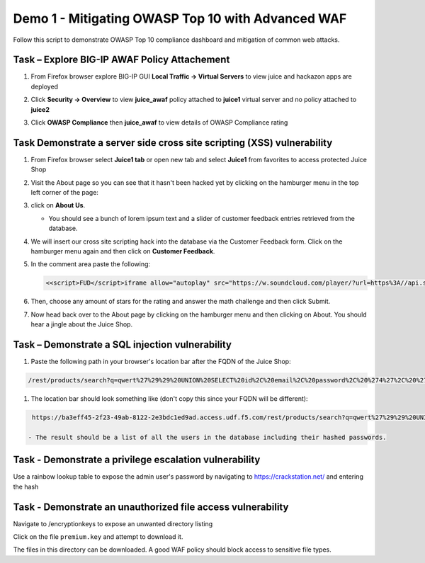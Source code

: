 Demo 1 - Mitigating OWASP Top 10 with Advanced WAF
==================================================
Follow this script to demonstrate OWASP Top 10 compliance dashboard
and mitigation of common web attacks.

Task – Explore BIG-IP AWAF Policy Attachement
~~~~~~~~~~~~~~~~~~~~~~~~~~~~~~~~~~~~~~~~~~~~~

#. From Firefox browser explore BIG-IP GUI **Local Traffic -> Virtual Servers** to view juice and hackazon apps are deployed
   
   .. image:: ./images/vslist.png

#. Click **Security -> Overview** to view **juice_awaf** policy attached to **juice1** virtual server and no policy attached to **juice2**
   
   .. image:: ./images/securityoverview.png

#. Click **OWASP Compliance** then **juice_awaf** to view details of OWASP Compliance rating
   
   .. image:: ./images/owaspcompliance.png

Task Demonstrate a server side cross site scripting (XSS) vulnerability
~~~~~~~~~~~~~~~~~~~~~~~~~~~~~~~~~~~~~~~~~~~~~~~~~~~~~~~~~~~~~~~~~~~~~~~

#. From Firefox browser select **Juice1 tab** or open new tab and select **Juice1** from favorites to access protected Juice Shop

   .. image:: ./images/juice1.png

#. Visit the About page so you can see that it hasn't been hacked yet by clicking on the hamburger menu in the top left corner of the page:

   .. image:: ./images/hamburger_menu.png

#. click on **About Us**.

   .. image:: ./images/aboutus_menu.png

   - You should see a bunch of lorem ipsum text and a slider of customer feedback entries retrieved from the database.

   .. image:: ./images/aboutus_page.png

#. We will insert our cross site scripting hack into the database via the Customer Feedback form. Click on the hamburger menu again and then click on **Customer Feedback**.

   .. image:: ./images/customer_feedback.png
   
#. In the comment area paste the following:

   .. code-block:: none

      <<script>FUD</script>iframe allow="autoplay" src="https://w.soundcloud.com/player/?url=https%3A//api.soundcloud.com/tracks/1030254214&auto_play=true>

#. Then, choose any amount of stars for the rating and answer the math challenge and then click Submit.

   .. image:: ./images/xss_cust_feedback_form.png

#. Now head back over to the About page by clicking on the hamburger menu and then clicking on About. You should hear a jingle about the Juice Shop.

Task – Demonstrate a SQL injection vulnerability
~~~~~~~~~~~~~~~~~~~~~~~~~~~~~~~~~~~~~~~~~~~~~~~~

#. Paste the following path in your browser's location bar after the FQDN of the Juice Shop:


.. code-block:: none
   
    /rest/products/search?q=qwert%27%29%29%20UNION%20SELECT%20id%2C%20email%2C%20password%2C%20%274%27%2C%20%275%27%2C%20%276%27%2C%20%277%27%2C%20%278%27%2C%20%279%27%20FROM%20Users--

#. The location bar should look something like (don't copy this since your FQDN will be different):

.. code-block:: none

    https://ba3eff45-2f23-49ab-8122-2e3bdc1ed9ad.access.udf.f5.com/rest/products/search?q=qwert%27%29%29%20UNION%20SELECT%20id%2C%20email%2C%20password%2C%20%274%27%2C%20%275%27%2C%20%276%27%2C%20%277%27%2C%20%278%27%2C%20%279%27%20FROM%20Users--

   - The result should be a list of all the users in the database including their hashed passwords.

.. image:: ./images/juice_shop_users.png


Task - Demonstrate a privilege escalation vulnerability
~~~~~~~~~~~~~~~~~~~~~~~~~~~~~~~~~~~~~~~~~~~~~~~~~~~~~~~

Use a rainbow lookup table to expose the admin user's password by navigating to https://crackstation.net/ and entering the hash


.. image:: ./images/juice_shop_crackstation.png


Task - Demonstrate an unauthorized file access vulnerability
~~~~~~~~~~~~~~~~~~~~~~~~~~~~~~~~~~~~~~~~~~~~~~~~~~~~~~~~~~~~~

Navigate to /encryptionkeys to expose an unwanted directory listing

.. image:: ./images/juice_shop_encryptionkeys.png

Click on the file ``premium.key`` and attempt to download it.

The files in this directory can be downloaded. A good WAF policy should block access to sensitive file types.

